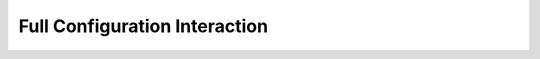 Full Configuration Interaction
==============================

.. autosummary::
    :toctree: FCI
    
    FCI.few_body_diagonalization
